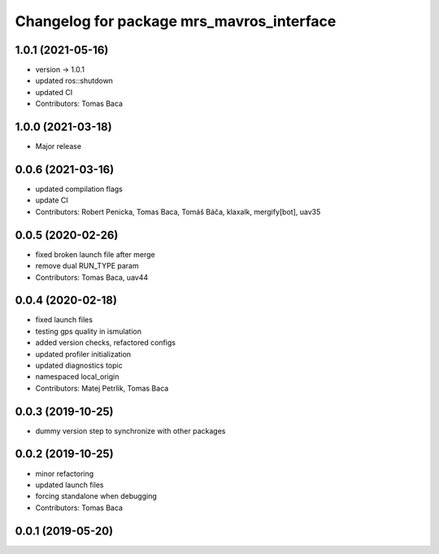 ^^^^^^^^^^^^^^^^^^^^^^^^^^^^^^^^^^^^^^^^^^
Changelog for package mrs_mavros_interface
^^^^^^^^^^^^^^^^^^^^^^^^^^^^^^^^^^^^^^^^^^

1.0.1 (2021-05-16)
------------------
* version -> 1.0.1
* updated ros::shutdown
* updated CI
* Contributors: Tomas Baca

1.0.0 (2021-03-18)
------------------
* Major release

0.0.6 (2021-03-16)
------------------
* updated compilation flags
* update CI
* Contributors: Robert Penicka, Tomas Baca, Tomáš Báča, klaxalk, mergify[bot], uav35

0.0.5 (2020-02-26)
------------------
* fixed broken launch file after merge
* remove dual RUN_TYPE param
* Contributors: Tomas Baca, uav44

0.0.4 (2020-02-18)
------------------
* fixed launch files
* testing gps quality in ismulation
* added version checks, refactored configs
* updated profiler initialization
* updated diagnostics topic
* namespaced local_origin
* Contributors: Matej Petrlik, Tomas Baca

0.0.3 (2019-10-25)
------------------

* dummy version step to synchronize with other packages

0.0.2 (2019-10-25)
------------------
* minor refactoring
* updated launch files
* forcing standalone when debugging
* Contributors: Tomas Baca

0.0.1 (2019-05-20)
------------------
